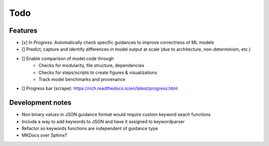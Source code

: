 Todo
====

Features
--------

- [x] *In Progress:* Automatically check specific guidances to improve correctness of ML models
- [] Predict, capture and identify differences in model output at scale (due to architecture, non-determinism, etc.)
- [] Enable comparison of model code through
    - Checks for modularity, file structure, dependencies
    - Checks for steps/scripts to create figures & visualizations
    - Track model benchmarks and provenance

- [] Progress bar (scrape): `<https://rich.readthedocs.io/en/latest/progress.html>`_


Development notes
------------

- Non binary values in JSON guidance format would require custom keyword seach functions
- Include a way to add keywords to JSON and have it assigned to keywordparser
- Refactor so keywords functions are independent of guidance type
- MKDocs over Sphinx?